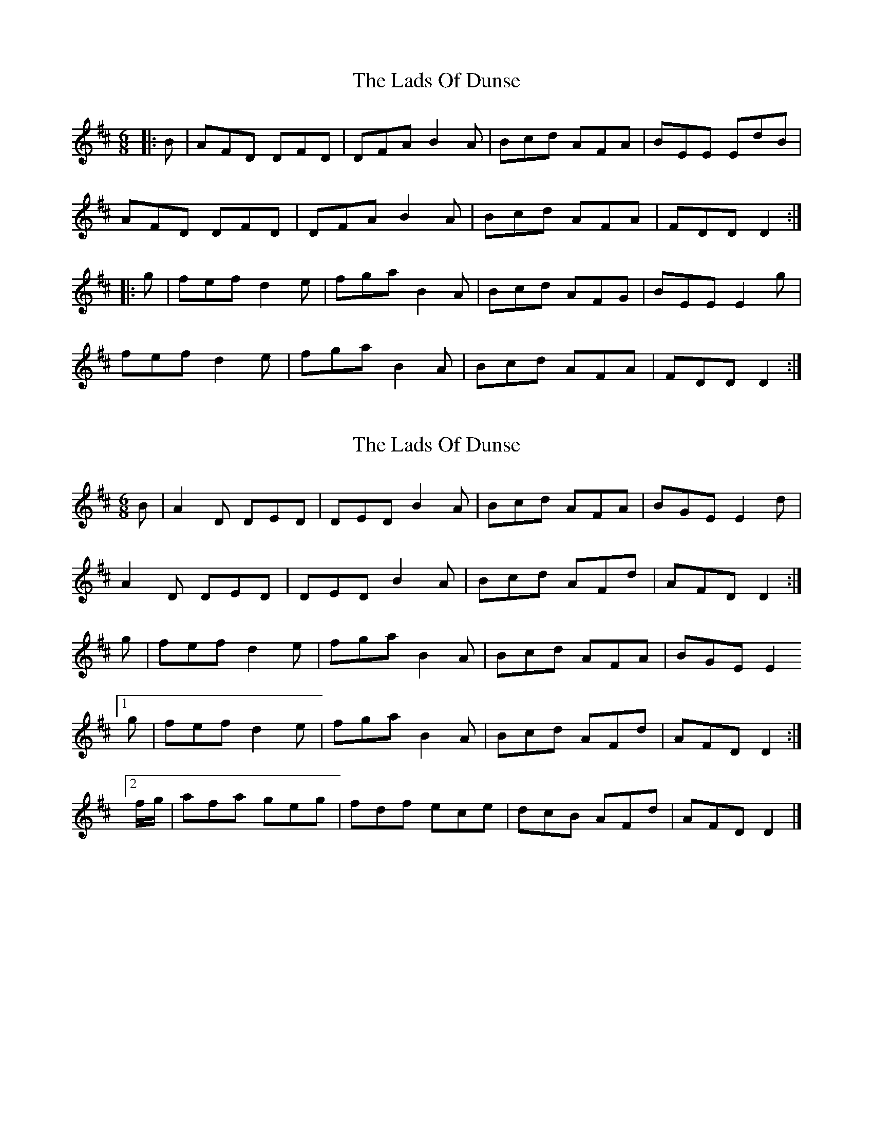 X: 1
T: Lads Of Dunse, The
Z: andy9876
S: https://thesession.org/tunes/8256#setting8256
R: jig
M: 6/8
L: 1/8
K: Dmaj
|:B | AFD DFD | DFA B2A | Bcd AFA | BEE EdB |
AFD DFD | DFA B2A | Bcd AFA | FDD D2 :|
|: g | fef d2e | fga B2A | Bcd AFG | BEE E2g |
fef d2e | fga B2A | Bcd AFA | FDD D2 :|
X: 2
T: Lads Of Dunse, The
Z: DonaldK
S: https://thesession.org/tunes/8256#setting19416
R: jig
M: 6/8
L: 1/8
K: Dmaj
B | A2D DED | DED B2A | Bcd AFA | BGE E2d |A2D DED | DED B2A | Bcd AFd | AFD D2 :|g | fef d2e | fga B2A | Bcd AFA | BGE E2[1 g | fef d2e | fga B2A | Bcd AFd | AFD D2 :|[2 f/g/ | afa geg | fdf ece | dcB AFd | AFD D2 |]
X: 3
T: Lads Of Dunse, The
Z: Dalta na bPíob
S: https://thesession.org/tunes/8256#setting24448
R: jig
M: 6/8
L: 1/8
K: Dmaj
|:d/B/ | AFD D3 | D3 B2B | Bcd AFA | E3 GFE |
AFD D3 | D3 B2B | Bcd AFA | D3 D2 :|
|: g | f2f def | fga B2B | Bcd AFA | E3 EBe|
|1 f2f def | fga B2B | Bcd AFA | D3 D2 :|
|2 fga efg | def B2B | Bcd F3 | EFE D2
